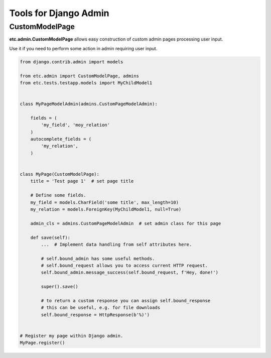 Tools for Django Admin
======================


CustomModelPage
---------------

**etc.admin.CustomModelPage** allows easy construction of custom admin pages processing user input.

Use it if you need to perform some action in admin requiring user input.

.. code-block:: python

    from django.contrib.admin import models

    from etc.admin import CustomModelPage, admins
    from etc.tests.testapp.models import MyChildModel1


    class MyPageModelAdmin(admins.CustomPageModelAdmin):

        fields = (
            'my_field', 'moy_relation'
        )
        autocomplete_fields = (
            'my_relation',
        )


    class MyPage(CustomModelPage):
        title = 'Test page 1'  # set page title

        # Define some fields.
        my_field = models.CharField('some title', max_length=10)
        my_relation = models.ForeignKey(MyChildModel1, null=True)

        admin_cls = admins.CustomPageModelAdmin  # set admin class for this page

        def save(self):
            ...  # Implement data handling from self attributes here.

            # self.bound_admin has some useful methods.
            # self.bound_request allows you to access current HTTP request.
            self.bound_admin.message_success(self.bound_request, f'Hey, done!')

            super().save()

            # to return a custom response you can assign self.bound_response
            # this can be useful, e.g. for file downloads
            self.bound_response = HttpResponse(b'%)')


    # Register my page within Django admin.
    MyPage.register()


